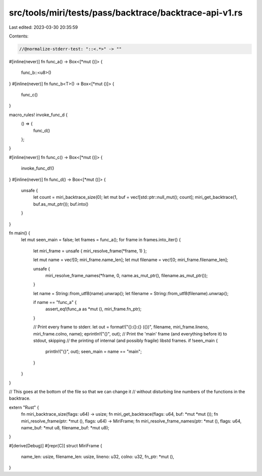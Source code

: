 src/tools/miri/tests/pass/backtrace/backtrace-api-v1.rs
=======================================================

Last edited: 2023-03-30 20:35:59

Contents:

.. code-block:: rs

    //@normalize-stderr-test: "::<.*>" -> ""

#[inline(never)]
fn func_a() -> Box<[*mut ()]> {
    func_b::<u8>()
}
#[inline(never)]
fn func_b<T>() -> Box<[*mut ()]> {
    func_c()
}

macro_rules! invoke_func_d {
    () => {
        func_d()
    };
}

#[inline(never)]
fn func_c() -> Box<[*mut ()]> {
    invoke_func_d!()
}
#[inline(never)]
fn func_d() -> Box<[*mut ()]> {
    unsafe {
        let count = miri_backtrace_size(0);
        let mut buf = vec![std::ptr::null_mut(); count];
        miri_get_backtrace(1, buf.as_mut_ptr());
        buf.into()
    }
}

fn main() {
    let mut seen_main = false;
    let frames = func_a();
    for frame in frames.into_iter() {
        let miri_frame = unsafe { miri_resolve_frame(*frame, 1) };

        let mut name = vec![0; miri_frame.name_len];
        let mut filename = vec![0; miri_frame.filename_len];

        unsafe {
            miri_resolve_frame_names(*frame, 0, name.as_mut_ptr(), filename.as_mut_ptr());
        }

        let name = String::from_utf8(name).unwrap();
        let filename = String::from_utf8(filename).unwrap();

        if name == "func_a" {
            assert_eq!(func_a as *mut (), miri_frame.fn_ptr);
        }

        // Print every frame to stderr.
        let out = format!("{}:{}:{} ({})", filename, miri_frame.lineno, miri_frame.colno, name);
        eprintln!("{}", out);
        // Print the 'main' frame (and everything before it) to stdout, skipping
        // the printing of internal (and possibly fragile) libstd frames.
        if !seen_main {
            println!("{}", out);
            seen_main = name == "main";
        }
    }
}

// This goes at the bottom of the file so that we can change it
// without disturbing line numbers of the functions in the backtrace.

extern "Rust" {
    fn miri_backtrace_size(flags: u64) -> usize;
    fn miri_get_backtrace(flags: u64, buf: *mut *mut ());
    fn miri_resolve_frame(ptr: *mut (), flags: u64) -> MiriFrame;
    fn miri_resolve_frame_names(ptr: *mut (), flags: u64, name_buf: *mut u8, filename_buf: *mut u8);
}

#[derive(Debug)]
#[repr(C)]
struct MiriFrame {
    name_len: usize,
    filename_len: usize,
    lineno: u32,
    colno: u32,
    fn_ptr: *mut (),
}


